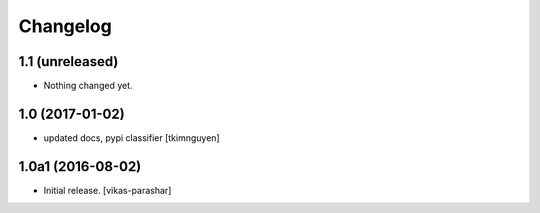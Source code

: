 Changelog
~~~~~~~~~


1.1 (unreleased)
----------------

- Nothing changed yet.


1.0 (2017-01-02)
----------------

- updated docs, pypi classifier
  [tkimnguyen]


1.0a1 (2016-08-02)
------------------

- Initial release.
  [vikas-parashar]
